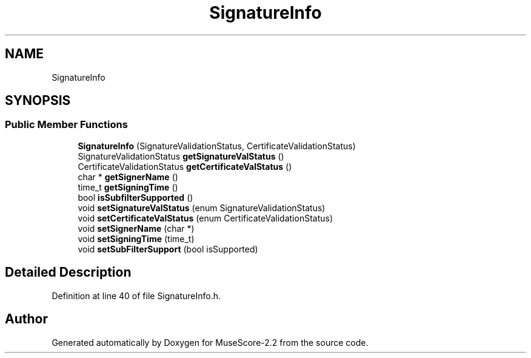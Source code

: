 .TH "SignatureInfo" 3 "Mon Jun 5 2017" "MuseScore-2.2" \" -*- nroff -*-
.ad l
.nh
.SH NAME
SignatureInfo
.SH SYNOPSIS
.br
.PP
.SS "Public Member Functions"

.in +1c
.ti -1c
.RI "\fBSignatureInfo\fP (SignatureValidationStatus, CertificateValidationStatus)"
.br
.ti -1c
.RI "SignatureValidationStatus \fBgetSignatureValStatus\fP ()"
.br
.ti -1c
.RI "CertificateValidationStatus \fBgetCertificateValStatus\fP ()"
.br
.ti -1c
.RI "char * \fBgetSignerName\fP ()"
.br
.ti -1c
.RI "time_t \fBgetSigningTime\fP ()"
.br
.ti -1c
.RI "bool \fBisSubfilterSupported\fP ()"
.br
.ti -1c
.RI "void \fBsetSignatureValStatus\fP (enum SignatureValidationStatus)"
.br
.ti -1c
.RI "void \fBsetCertificateValStatus\fP (enum CertificateValidationStatus)"
.br
.ti -1c
.RI "void \fBsetSignerName\fP (char *)"
.br
.ti -1c
.RI "void \fBsetSigningTime\fP (time_t)"
.br
.ti -1c
.RI "void \fBsetSubFilterSupport\fP (bool isSupported)"
.br
.in -1c
.SH "Detailed Description"
.PP 
Definition at line 40 of file SignatureInfo\&.h\&.

.SH "Author"
.PP 
Generated automatically by Doxygen for MuseScore-2\&.2 from the source code\&.
